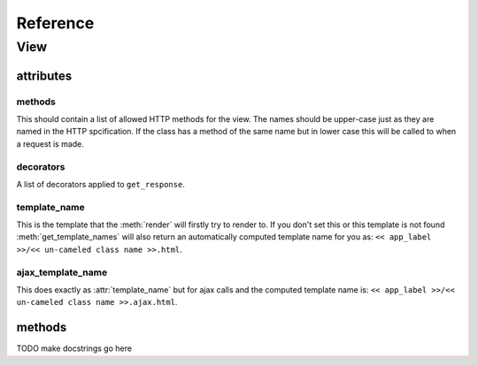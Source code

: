 .. _reference:

*********
Reference
*********

View
====

attributes
----------

methods
^^^^^^^
This should contain a list of allowed HTTP methods for the view. The names
should be upper-case just as they are named in the HTTP spcification. If the
class has a method of the same name but in lower case this will be called to
when a request is made.

decorators
^^^^^^^^^^
A list of decorators applied to ``get_response``.

template_name
^^^^^^^^^^^^^
This is the template that the :meth:`render` will firstly try to render to. If
you don't set this or this template is not found :meth:`get_template_names` will
also return an automatically computed template name for you as: ``<< app_label
>>/<< un-cameled class name >>.html``.

ajax_template_name
^^^^^^^^^^^^^^^^^^
This does exactly as :attr:`template_name` but for ajax calls and the computed
template name is: ``<< app_label >>/<< un-cameled class name >>.ajax.html``.

methods
-------

TODO make docstrings go here

